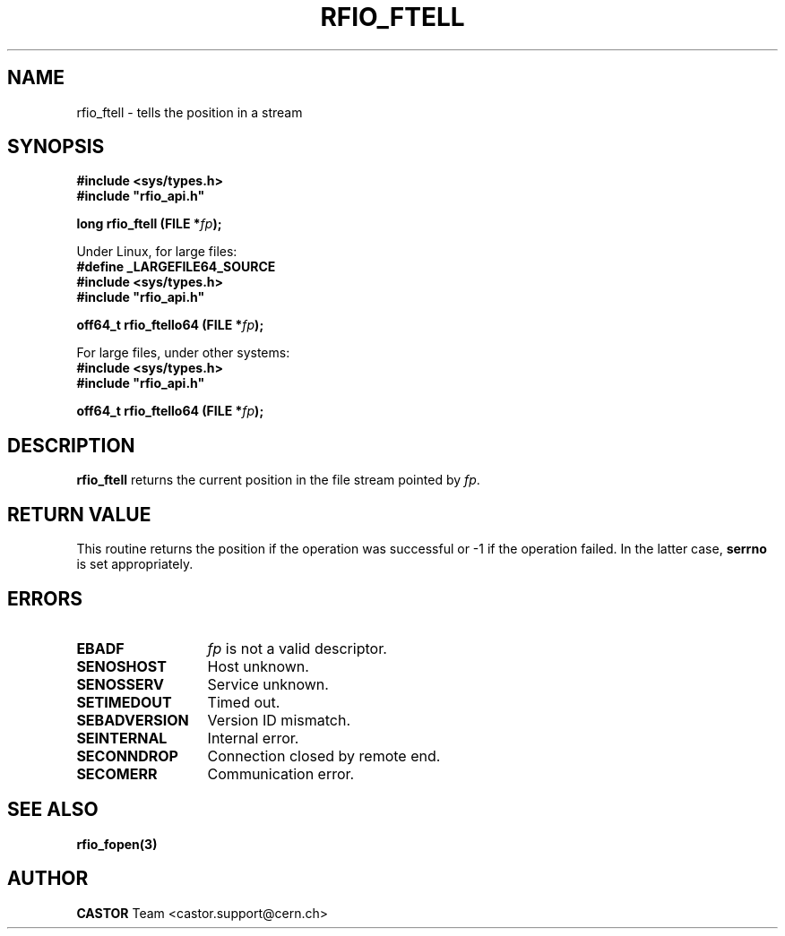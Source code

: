 .\"
.\" $Id: rfio_ftell.man,v 1.3 2002/11/21 17:09:54 bcouturi Exp $
.\"
.\" @(#)$RCSfile: rfio_ftell.man,v $ $Revision: 1.3 $ $Date: 2002/11/21 17:09:54 $ CERN IT-DS-HSM Benjamin Couturier
.\" Copyright (C) 2002 by CERN/IT-DS-HSM
.\" All rights reserved
.\"
.TH RFIO_FTELL 3 "$Date: 2002/11/21 17:09:54 $" CASTOR "Rfio Library Functions"
.SH NAME
rfio_ftell \- tells the position in a stream
.SH SYNOPSIS
.B #include <sys/types.h>
.br
\fB#include "rfio_api.h"\fR
.sp
.BI "long rfio_ftell (FILE *" fp ");"
.sp
Under Linux, for large files:
.br
.B #define _LARGEFILE64_SOURCE
.br
.B #include <sys/types.h>
.br
\fB#include "rfio_api.h"\fR
.sp
.BI "off64_t rfio_ftello64 (FILE *" fp ");"
.br
.sp
For large files, under other systems:
.br
.B #include <sys/types.h>
.br
\fB#include "rfio_api.h"\fR
.sp
.BI "off64_t rfio_ftello64 (FILE *" fp ");"
.SH DESCRIPTION
.B rfio_ftell
returns the current position in the file stream pointed by 
.IR fp . 
.SH RETURN VALUE
This routine returns the position if the operation was successful or -1 if the operation
failed. In the latter case,
.B serrno
is set appropriately.
.SH ERRORS
.TP 1.3i
.B EBADF
.I fp
is not a valid descriptor.
.TP
.B SENOSHOST
Host unknown.
.TP
.B SENOSSERV
Service unknown.
.TP
.B SETIMEDOUT
Timed out.
.TP
.B SEBADVERSION
Version ID mismatch.
.TP
.B SEINTERNAL
Internal error.
.TP
.B SECONNDROP
Connection closed by remote end.
.TP
.B SECOMERR
Communication error.
.SH SEE ALSO
.BR rfio_fopen(3)
.SH AUTHOR
\fBCASTOR\fP Team <castor.support@cern.ch>


